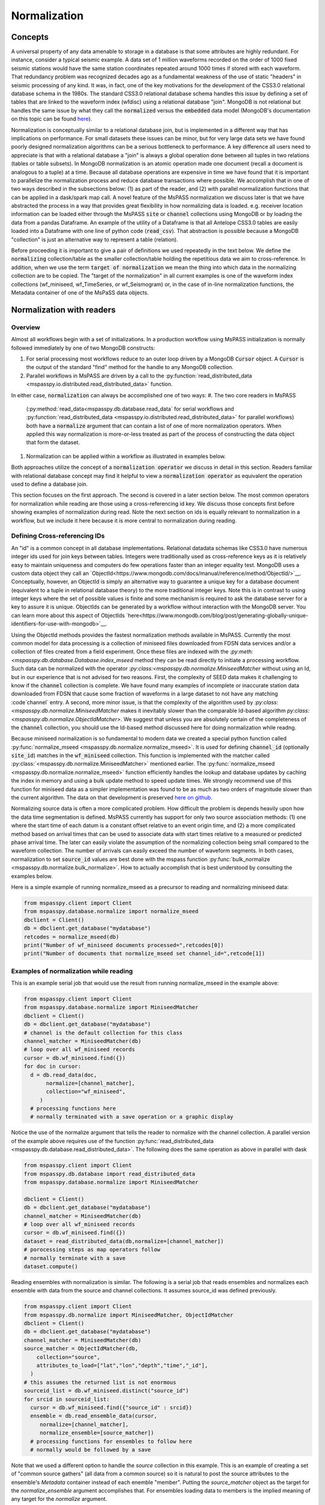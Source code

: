 .. _normalization:

Normalization
=================================
Concepts
----------------
A universal property of any data amenable to storage in a database
is that some attributes are highly redundant.  For instance,
consider a typical seismic example.
A data set of 1 million waveforms recorded on the order of
1000 fixed seismic stations would have the same station coordinates repeated around
1000 times if stored with each waveform.
That redundancy problem was recognized decades ago as a fundamental
weakness of the use of static "headers" in seismic processing of any kind.
It was, in fact, one of the key motivations for the development of the
CSS3.0 relational database schema in the 1980s.
The standard CSS3.0
relational database schema handles this issue by defining
a set of tables that are linked to the waveform index (wfdisc)
using a relational database "join".  MongoDB is not relational
but handles the same issue by what they call the :code:`normalized`
versus the :code:`embedded` data model
(MongoDB's documentation on this topic can be found
`here <https://www.mongodb.com/docs/manual/core/data-model-design/>`__).

Normalization is conceptually similar to a relational database join, but
is implemented in a different way that has implications on performance.
For small datasets these issues can be minor, but for very large
data sets we have found poorly designed normalization algorithms
can be a serious bottleneck to performance.
A key difference all users need to appreciate
is that with a relational database a "join" is always a global operation done between all
tuples in two relations (tables or table subsets).  In MongoDB
normalization is an atomic operation made one document (recall a document
is analogous to a tuple) at a time.  Because all database operations are
expensive in time we have found that it is important to parallelize the normalization
process and reduce database transactions where possible.
We accomplish that in one of two ways described in the subsections
below:  (1) as part of the reader, and (2) with parallel normalization
functions that can be applied in a dask/spark map call.
A novel feature of the MsPASS normalization we discuss later is that
we have abstracted the process in a way that provides great flexibility
in how normalizing data is loaded.   e.g. receiver location information can
be loaded either through the MsPASS
:code:`site` or :code:`channel` collections using MongoDB or by
loading the data from a pandas Dataframe.
An example of the utility of a Dataframe is that all Antelope CSS3.0
tables are easily loaded into a Dataframe with one line of python code
(:code:`read_csv`).  That abstraction is possible because a MongoDB "collection"
is just an alternative way to represent a table (relation).

Before proceeding it is important to give a pair of definitions we used repeatedly
in the text below.   We define the :code:`normalizing` collection/table as the
smaller collection/table holding the repetitious data we aim to cross-reference.
In addition, when we use the term :code:`target of normalization`
we mean the thing into which data in the normalizing collection are to be copied.
The "target of the normalization" in all current examples is one of the
waveform index collections (wf_miniseed, wf_TimeSeries, or wf_Seismogram)
or, in the case of in-line normalization functions, the Metadata container of
one of the MsPaSS data objects.

Normalization with readers
--------------------------------------

Overview
++++++++++++++

Almost all workflows begin with a set of initializations.   In a
production workflow using MsPASS initialization
is normally followed immediately by one of
two MongoDB constructs:

#.  For serial processing most workflows reduce to an outer loop
    driven by a MongoDB :code:`Cursor` object.   A
    :code:`Cursor` is the output of the standard "find" method
    for the handle to any MongoDB collection.
#.  Parallel workflows in MsPASS are driven by a call to the
    :py:function:`read_distributed_data <mspasspy.io.distributed.read_distributed_data>`
    function.

In either case, :code:`normalization` can always
be accomplished one of two ways:
#.  The two core readers in MsPASS
    (:py:method:`read_data<mspasspy.db.database.read_data` for serial workflows
    and :py:function:`read_distributed_data <mspasspy.io.distributed.read_distributed_data>`
    for parallel workflows) both have a :code:`normalize` argument that can
    contain a list of one of more normalization operators.  When applied this
    way normalization is more-or-less treated as part of the process of
    constructing the data object that form the dataset.
#.  Normalization can be applied within a workflow as illustrated in
    examples below.

Both approaches utilize the concept of a :code:`normalization operator`
we discuss in detail in this section.  Readers familiar with relational
database concept may find it helpful to view a :code:`normalization operator`
as equivalent the operation used to define a database join.

This section focuses on the first approach.   The second is covered in
a later section below. The most common operators for normalization while
reading are those using a cross-referencing id key.  We discuss those
concepts first before showing examples of normalization during read.
Note the next section on ids is equally relevant to normalization in
a workflow, but we include it here because it is more central to
normalization during reading.


Defining Cross-referencing IDs
++++++++++++++++++++++++++++++++++

An "id" is a common concept in all database implementations.
Relational datadata schemas like CSS3.0 have numerous integer ids
used for join keys between tables.   Integers were traditionally used as
cross-reference keys as it is relatively easy to maintain uniqueness
and computers do few operations faster than an integer equality test.
MongoDB uses a custom data object they call an
`ObjectId<https://www.mongodb.com/docs/manual/reference/method/ObjectId/>`__.
Conceptually, however, an ObjectId is simply an alternative way to
guarantee a unique key for a database document
(equivalent to a tuple in relational database theory) to the more
traditional integer keys.
Note this is in contrast to using integer keys where the set of possible
values is finite and some mechanism is required to ask the database
server for a key to assure it is unique.  ObjectIds can be generated by
a workflow without interaction with the MongoDB server.
You can learn more about this aspect of ObjectIds
`here<https://www.mongodb.com/blog/post/generating-globally-unique-identifiers-for-use-with-mongodb>`__.

Using the ObjectId methods provides the fastest normalization methods
available in MsPASS.  Currently the most common model for
data processing is a collection of miniseed files downloaded from
FDSN data services and/or a collection of files created from a
field experiment.  Once these files are indexed with
the `:py:meth:<mspasspy.db.database.Database.index_mseed` method
they can be read directly to initiate a processing workflow.
Such data can be normalized with the
operator `:py:class:<mspasspy.db.normalize.MiniseedMatcher`
without using an Id, but in our experience that is not advised
for two reasons.   First, the complexity of SEED data makes it challenging
to know if the :code:`channel` collection is complete.   We have found
many examples of incomplete or inaccurate station data downloaded
from FDSN that cause some fraction of waveforms in a large dataset to not have any
matching :code`channel` entry.  A second, more minor issue, is that
the complexity of the algorithm used by
`:py:class:<mspasspy.db.normalize.MiniseedMatcher`
makes it inevitably slower than the comparable Id-based algorithm
`py:class:<mspasspy.db.normalize.ObjectIdMatcher>`.
We suggest that unless you are absolutely certain of the
completeness of the :code:`channel` collection, you should use the
Id-based method discussed here for doing normalization while readng.

Because miniseed normalization is so fundamental to modern data
we created a special python function called
:py:func:`normalize_mseed <mspasspy.db.normalize.normalize_mseed>`.
It is used for defining :code:`channel_id`
(optionally :code:`site_id`) matches in the :code:`wf_miniseed` collection.
This function is implemented with the matcher called
:py:class:`<mspasspy.db.normalize.MiniseedMatcher>` mentioned earlier.
The :py:func:`normalize_mseed <mspasspy.db.normalize.normalize_mseed>`
function efficiently handles the lookup and
database updates by caching the index in memory and using a bulk update
method to speed update times.   We strongly recommend use of this function
for miniseed data as a simpler implementation was found to be as much as two
orders of magnitude slower than the current algorithm.  The data on that
development is preserved
`here on github <https://github.com/mspass-team/mspass/discussions/307>`__.

Normalizing source data is often a more complicated problem.   How difficult
the problem is depends heavily upon how the data time segmentation is
defined.   MsPASS currently has support for only two source association
methods:  (1) one where the start time of each datum is a constant offset
relative to an event origin time, and (2) a more complicated method based on
arrival times that can be used to associate data with start times relative
to a measured or predicted phase arrival time.  The later can easily violate
the assumption of the normalizing collection being small compared to the
waveform collection.  The number of arrivals can easily exceed the number of
waveform segments.
In both cases, normalization to set :code:`source_id` values are best
done with the mspass function :py:func:`bulk_normalize <mspasspy.db.normalize.bulk_normalize>`.
How to actually accomplish that is best understood by consulting the examples
below.

Here is a simple example of running normalize_mseed as a precursor to
reading and normalizing miniseed data:

.. code-block:: python

  from mspasspy.client import Client
  from mspasspy.database.normalize import normalize_mseed
  dbclient = Client()
  db = dbclient.get_database("mydatabase")
  retcodes = normalize_mseed(db)
  print("Number of wf_miniseed documents processed=",retcodes[0])
  print("Number of documents that normalize_mseed set channel_id=",retcode[1])

Examples of normalization while reading
+++++++++++++++++++++++++++++++++++++++++++

This is an example serial job that would use the result
from running normalize_mseed in the example above:

.. code-block:: python

  from mspasspy.client import Client
  from mspasspy.database.normalize import MiniseedMatcher
  dbclient = Client()
  db = dbclient.get_database("mydatabase")
  # channel is the default collection for this class
  channel_matcher = MiniseedMatcher(db)
  # loop over all wf_miniseed records
  cursor = db.wf_miniseed.find({})
  for doc in cursor:
    d = db.read_data(doc,
         normalize=[channel_matcher],
         collection="wf_miniseed",
       )
    # processing functions here
    # normally terminated with a save operation or a graphic display

Notice the use of the normalize argument that tells the reader to
normalize with the channel collection.   A parallel version of the
example above requires use of the function
:py:func:`read_distributed_data <mspasspy.db.database.read_distributed_data>`.
The following does the same operation as above in parallel with dask

.. code-block:: python

  from mspasspy.client import Client
  from mspasspy.db.database import read_distributed_data
  from mspasspy.database.normalize import MiniseedMatcher

  dbclient = Client()
  db = dbclient.get_database("mydatabase")
  channel_matcher = MiniseedMatcher(db)
  # loop over all wf_miniseed records
  cursor = db.wf_miniseed.find({})
  dataset = read_distributed_data(db,normalize=[channel_matcher])
  # porocessing steps as map operators follow
  # normally terminate with a save
  dataset.compute()

Reading ensembles with normalization is similar.   The following is a
serial job that reads ensembles and normalizes each ensemble with data from
the source and channel collections.  It assumes source_id was defined
previously.

.. code-block:: python

  from mspasspy.client import Client
  from mspasspy.db.normalize import MiniseedMatcher, ObjectIdMatcher
  dbclient = Client()
  db = dbclient.get_database("mydatabase")
  channel_matcher = MiniseedMatcher(db)
  source_matcher = ObjectIdMatcher(db,
      collection="source",
      attributes_to_load=["lat","lon","depth","time","_id"],
    )
  # this assumes the returned list is not enormous
  sourceid_list = db.wf_miniseed.distinct("source_id")
  for srcid in sourceid_list:
    cursor = db.wf_miniseed.find({"source_id" : srcid})
    ensemble = db.read_ensemble_data(cursor,
       normalize=[channel_matcher],
       normalize_ensemble=[source_matcher])
    # processing functions for ensembles to follow here
    # normally would be followed by a save

Note that we used a different option to handle the `source` collection
in this example.   This is an example of creating a set of
"common source gathers" (all data from a common source) so it is
natural to post the source attributes to the ensemble's `Metadata`
container instead of each enemble "member".   Putting the
`source_matcher` object as the target for the `normalize_ensemble`
argument accomplishes that.  For ensembles loading data to members
is the implied meaning of any target for the `normalize` argument.

.. note::
  The normalize_ensemble feature was added on version 2 of MsPASS.
  Older versions did not implement that extension.

Normalization with a workflow
----------------------------------
Normalization within a workflow uses the same "Matcher" operators but
is best done through a function call in a serial job or with a map
operator in a parallel job.   It is perhaps easiest to demonstrate how
this is done by rewriting the examples above doing normalization during
read with the equivalent algorithm for normalization as a separate
step within the workflow.

First, the serial example:

.. code-block:: python

  from mspasspy.client import Client
  from mspasspy.database.normalize import MiniseedMatcher,normalize
  dbclient = Client()
  db = dbclient.get_database("mydatabase")
  # channel is the default collection for this class
  channel_matcher = MiniseedMatcher(db)
  # loop over all wf_miniseed records
  cursor = db.wf_miniseed.find({})
  for doc in cursor:
    d = db.read_data(doc,collection="wf_miniseed")
    d = normalize(d,channel_matcher)
    # processing functions here
    # normally terminated with a save operation or a graphic display

Next, the parallel version of the job immediately above:

.. code-block:: python

  from mspasspy.client import Client
  from mspasspy.db.database import read_distributed_data
  from mspasspy.database.normalize import MiniseedMatcher,normalize

  dbclient = Client()
  db = dbclient.get_database("mydatabase")
  channel_matcher = MiniseedMatcher(db)
  # loop over all wf_miniseed records
  cursor = db.wf_miniseed.find({})
  dataset = read_distributed_data(db,collection="wf_miniseed")
  dataset = dataset.map(normalize,channel_matcher)
  # processing steps as map operators follow
  # normally terminate with a save
  dataset.compute()

Finally, the example for reading ensembles:

.. code-block:: python

  from mspasspy.client import Client
  from mspasspy.db.normalize import MiniseedMatcher, ObjectIdMatcher, normalize
  dbclient = Client()
  db = dbclient.get_database("mydatabase")
  channel_matcher = MiniseedMatcher(db)
  source_matcher = ObjectIdMatcher(db,
      collection="source",
      attributes_to_load=["lat","lon","depth","time","_id"],
    )
  # this assumes the returned list is not enormous
  sourceid_list = db.wf_miniseed.distinct("source_id")
  for srcid in sourceid_list:
    cursor = db.wf_miniseed.find({"source_id" : srcid})
    ensemble = db.read_ensemble_data(cursor, collection="wf_miniseed")
    ensemble = normalize(ensemble,channel_matcher,apply_to_members=True)
    ensemble = normalize(ensemble,source_matcher)

    # processing functions for ensembles to follow here
    # normally would be followed by a save

Note that we had to set `apply_to_members` True to have the normalize
function process all enemble members.  Normal behavior for that function
with ensembles is to normalize the ensemble Metadata container as is
done with the `source_matcher` line.   Both are necessary to match the
examples for normalizing during read which the above were designed to
produce identical result by different paths.

.. note::
  The `apply_to_members` argument is a feature added in version 2 of MsPASS.

Normalization Operators
-------------------------------
Overview
++++++++++++
This section covers the available normalization operators in MsPASS.
It focuses on design concepts and listing the available features.
See the examples above and following this section for more nuts and bolts
details.  The examples below all use the normalization within a workflow
approach.

Concepts
++++++++++++++

Normalization can be abstracted as two concepts
that need to be implemented to make a concrete normalization procedure:

#.  We need to define an algorithm that provides a match of records in
    the normalizing collection with the target of the normalization.
    A matching algorithm may return a unique match (one-to-one) or
    multiple matches (one-to-many).
#.  After a match is found we need to copy a set of attributes
    from the normalizing collection to the target.  By definition a
    standard normalization operation requires the match be one-to-one.

We abstract both of these operations in a novel way in MsPASS
through a standardized API we call a "matcher".

Matchers
+++++++++++++++
Normalization requires a rule that defines how documents in
the normalizing collection match documents in the target.
A match can be defined by
something as simple as a single key string match or it
can be some arbitrarily complex algorithm. For example,
the standard seismology problem of matching SEED waveform data
to receiver metadata requires matching four
different string keys (station-channel codes) and a time interval.
Any matching operation, however, has a simple idea as the core concept:
matching requires an algorithm that can be applied to a collection/table with a boolean
outcome for each document/tuple/row.   That is, the algorithm returns
True if there is a match and a False if the match fails.
In MsPASS we define this abstraction in an object-oriented perspective
using inheritance and an abstract base class that defines the
core generic operation.  You can read the docstrings of
:py:class:`BasicMatcher <mspasspy.db.normalize.BasicMatcher>`
for details.
Note that the API requires a concrete instance of this base class to
implement two core methods: :py:meth:`find <mspasspy.db.normalize.BasicMatcher.find>`
is used for a one-to-many match
algorithm while
:py:meth:`find_one <mspasspy.db.normalize.BasicMatcher.find_one>`
is the primary method for one-to-one matches.
Note we require even unique matchers to implement :py:meth:`find <mspasspy.db.normalize.BasicMatcher.find>` since one is
simply a special case of "many".

The choice of those two names
(:py:meth:`find <mspasspy.db.normalize.DatabaseMatcher.find>`
and :py:meth:`find_one <mspasspy.db.normalize.DatabaseMatcher.find_one>`) was not
arbitrary.  They are the names used to implement the same concepts in MongoDB
as methods of their database handle object.  In fact, as a convenience the
normalize module defines the intermediate class
:py:class:`DatabaseMatcher <mspasspy.db.normalize.DatabaseMatcher>`
that provides a layer to simply creating a matcher to work directly with
MongoDB.   That class implements :py:meth:`find <mspasspy.db.normalize.DatabaseMatcher.find>` and :py:meth:`find_one <mspasspy.db.normalize.DatabaseMatcher.find_one>` as
generic wrapper code that translates MongoDB documents into the (different)
structure required by the base class,
:py:class:`BasicMatcher <mspasspy.db.normalize.BasicMatcher>`.
To make the database matcher generic,
concrete implementations of :py:class:`DatabaseMatcher <mspasspy.db.normalize.DatabaseMatcher>`
are required to implement the method :py:meth:`query_generator <mspasspy.db.normalize.DatabaseMatcher.query_generator>`.
That approach allows the implementation to have a generic algorithm for
:py:meth:`find <mspasspy.db.normalize.DatabaseMatcher.find>` and :py:meth:`find_one <mspasspy.db.normalize.DatabaseMatcher.find_one>` with a series of matching classes
that are subclasses of :code:`DatabaseMatcher` with different implementations
of :code:`query_generator`.   The following table is a summary of concrete
matcher classes that are subclasses of :code:`DatabaseMatcher` with links
to the docstring for each class:

.. list-table:: Database Query-based Matchers
   :widths: 30 60
   :header-rows: 1

   * - Class Name
     - Use
   * - :py:class:`ObjectIdDBMatcher <mspasspy.db.normalize.ObjectIdDBMatcher>`
     - Match with MongoDB ObjectId
   * - :py:class:`MiniseedDBMatcher <mspasspy.db.normalize.MiniseedDBMatcher>`
     - Miniseed match with net:sta:chan:loc and time
   * - :py:class:`EqualityDBMatcher <mspasspy.db.normalize.EqualityDBMatcher>`
     - Generic equality match of one or more key-value pairs
   * - :py:class:`OriginTimeDBMatcher <mspasspy.db.normalize.OriginTimeDBMatcher>`
     - match data with start time defined by event origin time
   * - :py:class:`ArrivalDBMatcher <mspasspy.db.normalize.ArrivalDBMatcher>`
     - match arrival times to waveforms

As noted many times in this User's Manual database transactions are expensive
operations due to the inevitable lag from the time between issuing a query until
the result is loaded into your program's memory space.  The subclasses
derived from :py:class:`DatabaseMatcher <mspasspy.db.normalize.DatabaseMatcher>`
are thus most useful for one of two situations:  (1) the normalizing
collection is large and the matching algorithm can use an effective
MongoDB index, or (2) the dataset is small enough that the cost of the queries
is not overwhelming.

When the normalizing collection is small we have found a much faster way
to implement normalization is via a cacheing algorithm.   That is, we
load all or part of a collection/table into a data area
(a python class :code:`self` attribute) "matcher" object
(i.e. a concrete implementation of
:py:class:`BasicMatcher <mspasspy.db.normalize.BasicMatcher>`.).
The implementation then only requires an efficient search algorithm
to implement the required
:py:meth:`find <mspasspy.db.normalize.BasicMatcher.find>`
and
:py:meth:`find_one <mspasspy.db.normalize.BasicMatcher.find_one>`
methods.   We supply two generic search algorithms as part of MsPASS
implemented as two intermediate classes used similarly to
:py:class:`DatabaseMatcher <mspasspy.db.normalize.DatabaseMatcher>`:

#.  :py:class:`DictionaryCacheMatcher <mspasspy.db.normalize.DictionaryCacheMatcher>`
    uses a python dictionary as the internal cache.  It is most useful
    when the matching algorithm can be reduced to a single string key.
    The class implements a generic
    :py:meth:`find <mspasspy.db.normalize.DictionaryCacheMatcher.find>`
    method by using a python list to hold all documents/tuples
    that match the dictionary key.  Note the returned list is actually
    a list of Metadata containers as defined by the base class API.
    We do that for efficiency as Metadata containers are native to
    MsPASS data objects that are the target of the normalization.
#.  :py:class:`DataFrameCacheMatcher <mspasspy.db.normalize.DataFrameCacheMatcher>`
    uses the more flexible
    `Pandas Dataframe API <https://pandas.pydata.org/docs/reference/index.html>`__.
    to store it's internal cache.   The Pandas library is robust and
    has a complete set of logical constructs that can be used to construct
    any query possible with something like SQL and more.  Any custom,
    concrete implementations of
    :py:class:`BasicMatcher <mspasspy.db.normalize.BasicMatcher>`
    that match the small normalizing collection assumption would be
    best advised to utilize the pandas API.

These two intermediate-level classes have two features in common:

#.  Both can load the normalizing collection in one of two forms: (a)
    via a MongoDB database handle combined with a :code:`collection`
    name argument, or (b) a Pandas dataframe object handle.  The former,
    for example, can be used to load :code:`site` collection metadata from
    MongoDB and the later can be used to load comparable data from an
    Antelope :code:`site` table via the
    `Pandas read_csv method <https://pandas.pydata.org/docs/reference/api/pandas.read_csv.html#pandas.read_csv>`__
    or similar methods for loading a Dataframe from an SQL relational database.
#.  Both provide generic implementations of the :code:`find` and
    :code:`find_one` methods required by
    :py:class:`BasicMatcher <mspasspy.db.normalize.BasicMatcher>`.

These two classes differ mainly in what they require to make them
concrete.   That is, both have abstract/virtual methods that are required
to make a concrete implementation.
:py:class:`DictionaryCacheMatcher <mspasspy.db.normalize.DictionaryCacheMatcher>`
requires implementation of
:py:meth:`cache_id <mspasspy.db.normalize.DictionaryCacheMatcher.cache_id>`
and
:py:meth:`db_make_cache_id <mspasspy.db.normalize.DictionaryCacheMatcher.db_make_cache_id>`.
That minor complication was implemented to allow an implementation to use
different keys to access attributes stored in the database and
the equivalent keys used to access the same data in a workflow.
In addition, there is a type mismatch between a document/tuple/row
abstraction in a MongoDB document and the internal use by the matcher
class family.  That is, pymongo treats represents a "document" as a
python dictionary while the matchers require posting the same data to
the MsPASS Metadata container to work more efficiently with the C++
code base that defines data objects.

:py:class:`DataFrameCacheMatcher <mspasspy.db.normalize.DataFrameCacheMatcher>`
requires only the method
:py:meth:`subset <mspasspy.db.normalize.DataFrameCacheMatcher.subset>`
used to select only the rows in the Dataframe that define a "match"
for the complete, concrete class.   For more details see the docstrings that
can be viewed by following the hyperlinks above.  We also discuss these
issues further in the subsection on writing a custom matcher below.

The following table is a summary of concrete
matcher classes that utilize a cacheing method.  As above each name
is a hyperlink to the docstring for the class:

.. list-table:: Cache-based Matchers
   :widths: 30 60
   :header-rows: 1

   * - Class Name
     - Use
   * - :py:class:`ObjectIdMatcher <mspasspy.db.normalize.ObjectIdMatcher>`
     - Match with MongoDB ObjectId as dictioary key for cache
   * - :py:class:`MiniseedMatcher <mspasspy.db.normalize.MiniseedMatcher>`
     - Miniseed match with net:sta:chan:loc and time
   * - :py:class:`EqualityMatcher <mspasspy.db.normalize.EqualityMatcher>`
     - Generic equality match of one or more key-value pairs
   * - :py:class:`OriginTimeMatcher <mspasspy.db.normalize.OriginTimeMatcher>`
     - match data with start time defined by event origin time

Noting currently all of these have database query versions that differ only
by have "DB" embedded in the class name
(e.g. the MongoDB version of :code:`EqualityMatcher` is :code:`EqualityDBMatcher`.)

Examples
++++++++++++++++++
Example 1:  ObjectId matching
~~~~~~~~~~~~~~~~~~~~~~~~~~~~~~
The abstraction of defining matching through a python class allows the
process of loading normalizing data into a dataset through a single,
generic function called :py:func:`normalize <mspasspy.db.normalize.normalize>`.
That function was designed exclusively for use in map operations.  The
idea is most clearly seen by a simple example.

.. code-block:: python

  from mspasspy.client import Client
  from mspasspy.db.normalize import ObjectIdMatcher,normalize
  from mspasspy.db.database import read_distributed_data
  dbclient = Client()
  db = dbclient.get_database("mydatabase")
  # Here limit attributes to be loaded to coordinates
  # Note these are defined when the matcher class is instantiated
  attribute_list = ['_id','lat','lon','elev']
  matcher = ObjectIdMatcher(db,collection="site",attributes_to_load=attribute_list)
  # This says load the entire dataset presumed staged to MongoDB
  cursor = db.wf_miniseed.find({})   #handle to entire data set
  dataset = read_distributed_data(cursor)  # dataset returned is a bag
  dataset = dataset.map(normalize,matcher)
  # additional workflow elements and usually ending with a save would be here
  dataset.compute()

This example loads receiver coordinate information from data that was assumed
previously loaded into MongoDB in the "site" collection.  It assumes
matching can be done using the site collection ObjectId loaded with the
waveform data at read time with the key "site_id".   i.e. this is an
inline version of what could also be accomplished (more slowly) by
calling :code:`read_distribute_data` with "site" in the normalize list.

Key things this example demonstrates in common to all in-line
normalization workflows are:

+  :code:`normalize` appears only as arg0 of a map operation (dask syntax -
   Spark would require a "lambda" function in the map call).
+  The "matcher" is created as an initialization before loading data.
   It is then used by passing it as an argument to the normalize
   function in the map operation.
+  Only the attributes defined in the constructor for the matcher are copied
   to the Metadata container of the data being processed.  In this example
   after running the normalize function the each datum for which a match
   was found will contain attributes with the following keys:
   :code:`site_id`, :code:`site_lat`, :code:`site_lon`, and :code:`site_elev`.
   Note these have the string "site\_" automaticaly prepended by default.
   That renaming can be disable by setting the :code:`prepend_collection_name`
   to False.  By default failures in matching cause the associated
   waveform data to be marked dead with an informational error log posted
   to the result.


Example 2:  miniseed matching
~~~~~~~~~~~~~~~~~~~~~~~~~~~~~~~~~~~~

This example illustrates the in-line equivalent of running the
normalization function for miniseed data noted above called
:py:func:`normalize_mseed <mspasspy.db.normalize.normalize_mseed>`.
This example would load and process an entire dataset defined in
the wf_miniseed collection of a database with the name "mydatabase".
It shows how a list of keys are used to limit what
attributes are extracted from the channel and site collections
and loaded into each datum.  These are defined by the
symbols :code:`channel_attribute_list` and :code:`site_atribute_list`.
As in example 1 creation of the matcher classes to match the
waveforms to site and channel collection documents is an initialization
step.  That is, we "construct" two concrete matchers we assign the symbols
:code:`channel_matcher` and :code:`site_matcher`.
As above these matches are passed as an argument to the :code:`normalize`
function in a map operator.

.. code-block:: python

  from mspasspy.client import Client
  from mspasspy.db.normalize import MiniseedMatcher
  from mspasspy.db.database import read_distributed_data
  dbclient = Client()
  db = dbclient.get_database("mydatabase")
  # Here limit attributes to be loaded to coordinates and orientations
  channel_attribute_list = ['_id','lat','lon','elev','hang','vang']
  site_attribute_list = ['_id','lat','lon','elev']
  # These construct the channel a site normalizers
  channel_matcher = MiniseedMatcher(db,collection="channel",
     attributes_to_load=channel_attribute_list)
  site_matcher = MiniseedMatcher(db,collection="site",
     attributes_to_load=site_atribute_list)
  cursor = db.wf_miniseed.find({})   #handle to entire data set
  dataset = read_distributed_data(cursor)  # dataset returned is a bag/rdd
  dataset = dataset.map(normalize,channel_matcher)
  dataset = dataset.map(normalize,site_matcher)
  # additional processing steps normally would be inserted here
  dataset.compute()

Example 3:  source normalization
~~~~~~~~~~~~~~~~~~~~~~~~~~~~~~~~~~

This example shows an example of how to insert source data into
a parallel workflow.  As above we use the dask syntax for a map operator.
This example uses the matcher called :code:`OriginTimeMatcher`
which works only for waveform segments where the start time of the
signal is a constant offset from the event origin time.
It illustrates another useful feature in the constructor
argument :code:`load_if_defined`.   This example uses one key, "magnitude",
for that list.  The use is that if a value is associated with the key
"magnitude" in the normalizing collection it will be loaded with the data.
If it is no defined it will be silently ignored and left undefined.  Note
that is in contrast to keys listed in "attributes_to_load" that are treated
as required.  As noted above if any of the attributes_to_load keys are
missing a datum will, by default, be killed.

.. code-block:: python

  from mspasspy.client import Client
  from mspasspy.db.normalize import OriginTimeMatcher
  from mspasspy.db.database import read_distributed_data
  dbclient = Client()
  db = dbclient.get_database("mydatabase")
  # Here limit attributes to be loaded to source coordinates
  attribute_list = ['_id,''lat','lon','depth','time']
  # define source normalization instance assuming data start times
  # were defined as 20 s after the origin time of the event
  # origin time used to define the data time window
  source_matcher = OriginTimeMatcher(db,t0offset=20.0,
       attributes_to_load=attribute_list,load_if_defined=["magnitude"])
  cursor = db.wf_Seismogram.find({})   #handle to entire data set
  dataset = read_distributed_data(cursor)  # dataset returned is a bag/rdd
  dataset = dataset.map(normalize,source_matcher)
  # additional processing steps normally would be inserted here
  dataset.compute()

Example 4: ensemble processing
~~~~~~~~~~~~~~~~~~~~~~~~~~~~~~~~~~

This example is a variant of example 3 immediately above but
implemented on ensembles.  That is, here the normalizing data
attributes are loaded in the SeismogramEnsemble's Metadata container
and not copied to the members of the ensemble.  This workflow is
a way to assemble what would be called "common-shot gathers"
in seismic reflection processing.
It uses a common
trick for ensemble processing building a dask bag from distinct source_id
values, constructing a ensemble-based query from the id, and then
calling the :py:meth:`read_ensemble_data <mspasspy.db.database.Database.read_ensemble_data>`
method within a parallel map call
to create the ensembles.  The bag of ensembles are then normalized.
Finally note that this example is a hybrid of database normalization and
in-line normalization.  The example assumes that the user has previously
run a function like :code:`bulk_normalize` to set the cross-referencing
id for the source collection :code:`source_id`.

.. code-block:: python

  from mspasspy.client import Client
  from mspasspy.db.normalize import ObjectIdMatcher,MiniseedMatcher
  from mspasspy.io.distributed import read_distributed_data

  def srcidlist2querylist(srcidlist):
    """
    Small function used to build query list from a list of source ids.
    Uses a new feature of read_distribute_data from version 2 forward
    that allows creation of a bag/rdd from a list of python dict containers
    assumed to be valid MongoDB queries.
    """
    querylist=list()
    for srcid in srcidlist:
      query={'source_id' : srcid}
      querylist.append(query)
  return querylist

  dbclient = Client()
  db = dbclient.get_database("mydatabase")
  channel_matcher=MiniseedMatcher(db)
  # Here limit attributes to be loaded to source coordinates
  attribute_list = ['_id,''lat','lon','depth','time']
  source_matcher = ObjectIdMatcher(db,collection="source",
     attributes_to_load=attribute_list,load_if_defined=["magnitude"])
  # MongoDB incantation to find all unique source_id values
  sourceid_list = db.wf_Seismogram.distinct("source_id")
  querylist=srcidlist2querylist(sourceid_list)
  dataset = read_distributed_data(querylist,normalize=[channel_matcher])
  # dataset here is a bag of SeismogramEnsembles.  The next line applies
  # normalize to the ensemble and loading the attributes into the ensemble's
  # Metadata container.
  dataset = dataset.map(normalize,source_matcher)
  # additional processing steps normally would be inserted here
  dataset.compute()

Custom Normalization Functions
------------------------------------

If the current set of normalization algorithms are not sufficient for
your data, you may need to develop a custom normalization algorithm.
We know of three solutions to that problem:

#.  Think about what you are trying to match and see if it is possible to
    use header math functions :ref:`header_math`
    to construct a new Metadata attribute that can be
    used for a generic match like :py:class:`EqualityMatcher <mspasspy.db.normalize.EqualityMatcher>`.
    Similarly for string manipulation you may be able to create a special
    character string to define your match with a custom python function
    you could use in a map operation prior to using one or the MsPASS
    generic matchers.
#.  Write a custom python function for matching keys in a wf collection
    and a normalizing correction.  The recommended approach is to
    have the function set the
    ObjectId of the normalizing collection in the wf collection using
    the MsPASS naming convention for such ids (e.g. "source_id" to
    normalize source).  With this approach you would use the standard
    update methods of pymongo easily found from numerous web tutorials.
    You will also find examples in the MsPASS tutorials found
    `here <https://github.com/mspass-team/mspass_tutorial>`__.  Then
    you can use the :code:`normalize` argument with the readers to
    load normalizing data at read time or use the inline version
    :code:`ObjectIdDBMatcher` or :code:`ObjectIdMatcher`.
#.  Write an extension class to the intermediate level, subclasses of the base class
    :py:class:`BasicMatcher <mspasspy.db.normalize.BasicMatcher>`
    described above
    (:py:class:`DatabaseMatcher <mspasspy.db.normalize.DatabaseMatcher>`,
    :py:class:`DictionaryCacheMatcher <mspasspy.db.normalize.DictionaryCacheMatcher>`,
    and :py:class:`DataFrameCacheMatcher <mspasspy.db.normalize.DataFrameCacheMatcher>`).
    One could also build directly on the base class, but we can think of no
    example where would be preferable to extending one of the intermediate
    classes.  The remainder of this section focuses only on some hints for
    extending one of the intermediate classes.

We assume the reader has some familiarity with the general concept of inheritance
in object-oriented programming.  If not, some supplementary web research
may be needed to understand the concepts behind some of the terminology below
before an extension is attempted.  If you have a sound understanding of inheritance
in object oriented programming, you may want to just ignore the rest of this
section and see how we implemented concrete matcher classes in the
:code:`mspasspy.db.normalize` module and use one of them as a template
to modify.  You might, however, still find the following useful to understand the
concepts behind our design.

The syntax for inheritance is a standard python construct best illustrated
here by a simple example:

.. code-block:: python

  from mspasspy.db.normalize import DataFrameCacheMatcher
  class MyCustomMatcher(DataFrameCacheMatcher):
    # class implementation code

Any class needs a constructor as part of the API.   Most will
want to use the superclass constructor to simplify the setup.
Here is an example of the how the class :code:`MyCustomMatcher` above
could utilize the base class constructor to allow it to work
cleanly with the base class :code:`find` and :code:`find_one` methods:

.. code-block:: python

  class MyCustomMatcher(DataFrameCacheMatcher):
    def __init__(
      self,
      db,
      # additional required arguments with o default would be defined here
      collection="site",
      attributes_to_load=["lat", "lon", "elev"],
      load_if_defined=None,
      aliases=None,
      prepend_collection_name=True,
      # additional optional arguments with defaults would added here
  ):
      super().__init__(
          db,
          collection,
          attributes_to_load=attributes_to_load,
          load_if_defined=load_if_defined,
          aliases=aliases,
          require_unique_match=True,
          prepend_collection_name=prepend_collection_name,
      )
      # any additional argument would be parse to set self variables here

The point of that somewhat elaborate construct is to cleanly construct the
base class, which here is :code:`DataFrameCacheMatcher`, from the
inputs to a constructor.   An instance of the above using all defaults
could then be created with the following construct:

.. code-block:: python

   matcher = MyMatcher(db)

As the comments note, however, a typical implementation would usually
need to add one or more required or optional arguments to define constants
that define properties of the matching algoithm you are implementing.

Finally, as noted earlier each of the intermediate classes have one or more required
methods that the intermediate class declares to be "abstract" via
the :code:`@abstractmethod` decorator defined in the :code:`ABC` module.
The methods declared "abstract" are null in the intermediate class.
For an implementation to work it must be made "concrete", in the language used by the ABC
documentation, by implementing the methods tagged with the
:code:`@abstractmethod` decorator.  Requirement for each of the
intermediate classes you should use to build your custom matcher are:

-  The :py:class:`DatabaseMatcher <mspasspy.db.normalize.DatabaseMatcher>`
   requires implementing only one method called
   :py:meth:`query_generator <mspasspy.db.normalize.DatabaseMatcher.query_generator>`.
   Tha method needs to create a python dictionary in pymongo syntax that is to
   be applied to the normalizing collection.  That query would normally be
   constructed from one or more Metadata attributes in a data object but
   time queries may also want to use the data start time and endtime available
   as methods in atomic data objects.  Consult the MongoDB documentation
   for guidance on the syntax of pymongo's query language based on
   python dictionaries.
-  The :py:class:`DictionaryCacheMatcher <mspasspy.db.normalize.DictionaryCacheMatcher>`
   requires implementing two methods.
   :py:meth:`cache_id <mspasspy.db.normalize.DictionaryCacheMatcher.cache_id>`
   is a function that needs to return a unique string that defines the
   key to the python dictionary used as to implement a cache in this
   intermediate class.
   The other method,
   :py:meth:`db_make_cache_id <mspasspy.db.normalize.DictionaryCacheMatcher.db_make_cache_id>`,
   needs to do the same thing and create identical keys.
   The difference being that
   :py:meth:`db_make_cache_id <mspasspy.db.normalize.DictionaryCacheMatcher.db_make_cache_id>`
   is used as the data loader to create the dictionary-based cache while
   :py:meth:`cache_id <mspasspy.db.normalize.DictionaryCacheMatcher.cache_id>`
   is used to construct the comparable key from a MsPASS data object.
-  The :py:class:`DataFrameCacheMatcher <mspasspy.db.normalize.DataFrameCacheMatcher>`
   requires subclasses to implement only one method called
   :py:meth:`subset <mspasspy.db.normalize.DataFrameCacheMatcher.subset>`.
   The :code:`DataFrameCacheMatcher` defines its cache internally with the
   symbol :code:`self.cache`.  That symbol defines a pandas container.
   The subset method you implement can use the rich API of pandas to
   define the matching operation you need to build.  Pandas are so widely used
   there is an overwhelming volume of material you can use for a reference.
   `Here <https://pandas.pydata.org/docs/user_guide/indexing.html>`__ is
   a reasonable starting point.  In any case, a key point is that the
   :code:`subset` method you implement needs to fetch attributes from
   the input data object's Metadata (header) and/or the data objects
   internals (e.g. start time, end time, and orientation data) to construct
   a pandas query to select the rows of the cached dataframe that match
   that stored internally with the data.

We close this section by emphasizing that the value of using class inheritance
from the :code:`BasicMatcher` family is you can then utilize it in a
map operator to load attributes from a normalizating collection within a
workflow.  Here, for example, is a variant of example 1 using :code:`MyMatcher`:

.. code-block:: python

    from mspasspy.client import Client
    from mspasspy.db.database import read_distributed_data
    # import for MyMatcher would appear here
    dbclient = Client()
    db = dbclient.get_database("mydatabase")
    matcher = MyMatcher(db)
    cursor = db.wf_miniseed.find({})   #handle to entire data set
    dataset = read_distributed_data(cursor)  # dataset returned is a bag
    dataset = dataset.map(normalize,matcher)
    # additional workflow elements and usually ending with a save would be here
    dataset.compute()

If you compare this to example 1 you will see that the only difference is setting
the symbol :code:`matcher` to an instance of :code:`MyMatcher` instead of
an :code:`ObjectIdMatcher`.
